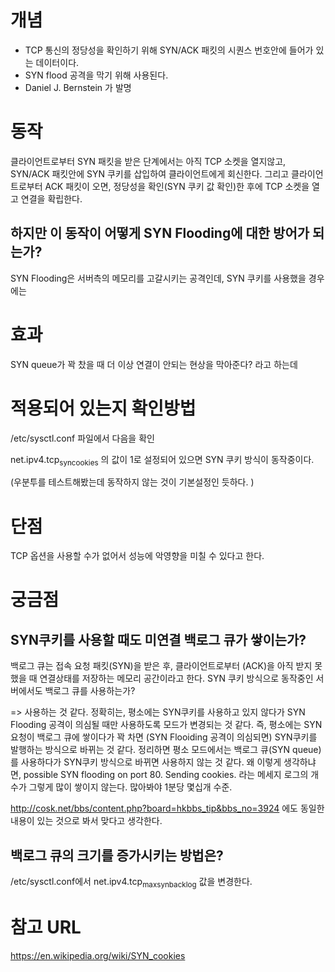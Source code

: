 * 개념
- TCP 통신의 정당성을 확인하기 위해 SYN/ACK 패킷의 시퀀스 번호안에 들어가 있는 데이터이다.
- SYN flood 공격을 막기 위해 사용된다. 
- Daniel J. Bernstein 가 발명

* 동작
클라이언트로부터 SYN 패킷을 받은 단계에서는 아직 TCP 소켓을 열지않고, SYN/ACK 패킷안에 SYN 쿠키를 삽입하여 클라이언트에게 회신한다.
그리고 클라이언트로부터 ACK 패킷이 오면, 정당성을 확인(SYN 쿠키 값 확인)한 후에 TCP 소켓을 열고 연결을 확립한다. 

** 하지만 이 동작이 어떻게 SYN Flooding에 대한 방어가 되는가?
SYN Flooding은 서버측의 메모리를 고갈시키는 공격인데, SYN 쿠키를 사용했을 경우에는 



* 효과
SYN queue가 꽉 찼을 때 더 이상 연결이 안되는 현상을 막아준다? 라고 하는데



* 적용되어 있는지 확인방법
/etc/sysctl.conf 파일에서 다음을 확인

net.ipv4.tcp_syncookies 의 값이 1로 설정되어 있으면 SYN 쿠키 방식이 동작중이다. 

(우분투를 테스트해봤는데 동작하지 않는 것이 기본설정인 듯하다. )


* 단점
TCP 옵션을 사용할 수가 없어서 성능에 악영향을 미칠 수 있다고 한다. 

* 궁금점
** SYN쿠키를 사용할 때도 미연결 백로그 큐가 쌓이는가?
백로그 큐는 접속 요청 패킷(SYN)을 받은 후, 클라이언트로부터 (ACK)을 아직 받지 못했을 때 연결상태를 저장하는 메모리 공간이라고 한다. SYN 쿠키 방식으로 동작중인 서버에서도 백로그 큐를 사용하는가?

=> 사용하는 것 같다. 정확히는, 평소에는 SYN쿠키를 사용하고 있지 않다가 SYN Flooding 공격이 의심될 때만 사용하도록 모드가 변경되는 것 같다. 즉, 평소에는 SYN요청이 백로그 큐에 쌓이다가 꽉 차면 (SYN Flooiding 공격이 의심되면) SYN쿠키를 발행하는 방식으로 바뀌는 것 같다. 정리하면 평소 모드에서는 백로그 큐(SYN queue)를 사용하다가 SYN쿠키 방식으로 바뀌면 사용하지 않는 것 같다. 왜 이렇게 생각하냐면, 
possible SYN flooding on port 80. Sending cookies. 라는 메세지 로그의 개수가 그렇게 많이 쌓이지 않는다. 많아봐야 1분당 몇십개 수준. 

http://cosk.net/bbs/content.php?board=hkbbs_tip&bbs_no=3924 에도 동일한 내용이 있는 것으로 봐서 맞다고 생각한다. 



** 백로그 큐의 크기를 증가시키는 방법은?
/etc/sysctl.conf에서 net.ipv4.tcp_max_syn_backlog 값을 변경한다.


* 참고 URL
https://en.wikipedia.org/wiki/SYN_cookies


